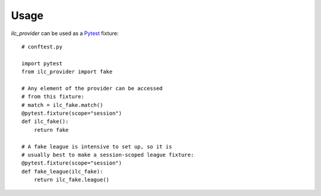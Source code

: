 Usage
=====

*ilc_provider* can be used as a `Pytest <https://docs.pytest.org/>`_ fixture::

    # conftest.py

    import pytest
    from ilc_provider import fake

    # Any element of the provider can be accessed
    # from this fixture:
    # match = ilc_fake.match()
    @pytest.fixture(scope="session")
    def ilc_fake():
        return fake

    # A fake league is intensive to set up, so it is
    # usually best to make a session-scoped league fixture:
    @pytest.fixture(scope="session")
    def fake_league(ilc_fake):
        return ilc_fake.league()
